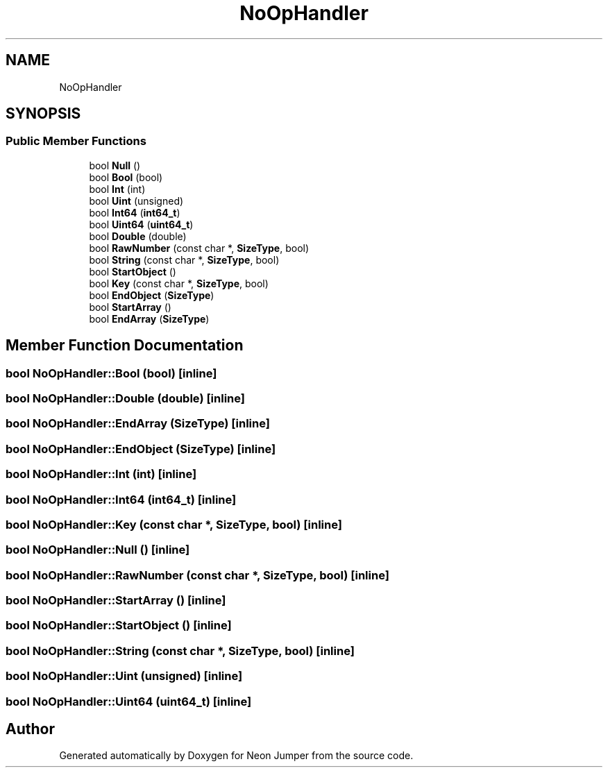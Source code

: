 .TH "NoOpHandler" 3 "Fri Jan 21 2022" "Neon Jumper" \" -*- nroff -*-
.ad l
.nh
.SH NAME
NoOpHandler
.SH SYNOPSIS
.br
.PP
.SS "Public Member Functions"

.in +1c
.ti -1c
.RI "bool \fBNull\fP ()"
.br
.ti -1c
.RI "bool \fBBool\fP (bool)"
.br
.ti -1c
.RI "bool \fBInt\fP (int)"
.br
.ti -1c
.RI "bool \fBUint\fP (unsigned)"
.br
.ti -1c
.RI "bool \fBInt64\fP (\fBint64_t\fP)"
.br
.ti -1c
.RI "bool \fBUint64\fP (\fBuint64_t\fP)"
.br
.ti -1c
.RI "bool \fBDouble\fP (double)"
.br
.ti -1c
.RI "bool \fBRawNumber\fP (const char *, \fBSizeType\fP, bool)"
.br
.ti -1c
.RI "bool \fBString\fP (const char *, \fBSizeType\fP, bool)"
.br
.ti -1c
.RI "bool \fBStartObject\fP ()"
.br
.ti -1c
.RI "bool \fBKey\fP (const char *, \fBSizeType\fP, bool)"
.br
.ti -1c
.RI "bool \fBEndObject\fP (\fBSizeType\fP)"
.br
.ti -1c
.RI "bool \fBStartArray\fP ()"
.br
.ti -1c
.RI "bool \fBEndArray\fP (\fBSizeType\fP)"
.br
.in -1c
.SH "Member Function Documentation"
.PP 
.SS "bool NoOpHandler::Bool (bool)\fC [inline]\fP"

.SS "bool NoOpHandler::Double (double)\fC [inline]\fP"

.SS "bool NoOpHandler::EndArray (\fBSizeType\fP)\fC [inline]\fP"

.SS "bool NoOpHandler::EndObject (\fBSizeType\fP)\fC [inline]\fP"

.SS "bool NoOpHandler::Int (int)\fC [inline]\fP"

.SS "bool NoOpHandler::Int64 (\fBint64_t\fP)\fC [inline]\fP"

.SS "bool NoOpHandler::Key (const char *, \fBSizeType\fP, bool)\fC [inline]\fP"

.SS "bool NoOpHandler::Null ()\fC [inline]\fP"

.SS "bool NoOpHandler::RawNumber (const char *, \fBSizeType\fP, bool)\fC [inline]\fP"

.SS "bool NoOpHandler::StartArray ()\fC [inline]\fP"

.SS "bool NoOpHandler::StartObject ()\fC [inline]\fP"

.SS "bool NoOpHandler::String (const char *, \fBSizeType\fP, bool)\fC [inline]\fP"

.SS "bool NoOpHandler::Uint (unsigned)\fC [inline]\fP"

.SS "bool NoOpHandler::Uint64 (\fBuint64_t\fP)\fC [inline]\fP"


.SH "Author"
.PP 
Generated automatically by Doxygen for Neon Jumper from the source code\&.
